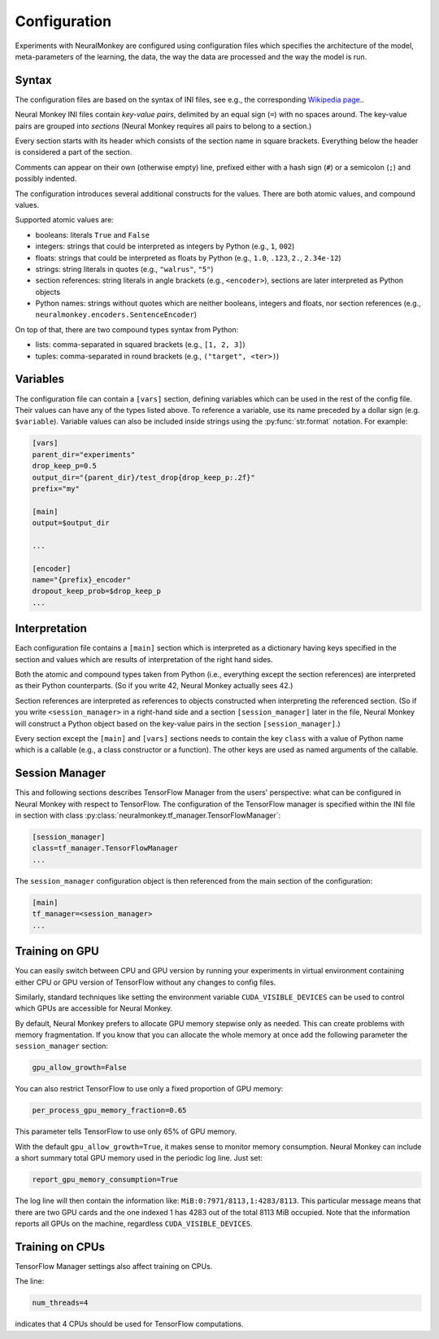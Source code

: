 Configuration
=============

Experiments with NeuralMonkey are configured using configuration files
which specifies the architecture of the model, meta-parameters of the
learning, the data, the way the data are processed and the way the model
is run.

Syntax
------

The configuration files are based on the syntax of INI files, see
e.g., the corresponding `Wikipedia
page <https://en.wikipedia.org/wiki/INI_file>`__..

Neural Monkey INI files contain
*key-value pairs*, delimited by an equal sign (``=``) with no spaces
around. The key-value pairs are grouped into
*sections* (Neural Monkey requires all pairs to belong to a section.)

Every section starts with its header which consists of the section
name in square brackets. Everything below the header is considered a
part of the section.

Comments can appear on their own (otherwise empty) line, prefixed either with a
hash sign (``#``) or a semicolon (``;``) and possibly indented.

The configuration introduces several additional constructs for the
values. There are both atomic values, and compound values.

Supported atomic values are:

-  booleans: literals ``True`` and ``False``

-  integers: strings that could be interpreted as integers by Python
   (e.g., ``1``, ``002``)

-  floats: strings that could be interpreted as floats by Python (e.g.,
   ``1.0``, ``.123``, ``2.``, ``2.34e-12``)

-  strings: string literals in quotes (e.g., ``"walrus"``, ``"5"``)

-  section references: string literals in angle brackets (e.g.,
   ``<encoder>``), sections are later interpreted as Python objects

-  Python names: strings without quotes which are neither booleans, integers
   and floats, nor section references (e.g.,
   ``neuralmonkey.encoders.SentenceEncoder``)

On top of that, there are two compound types syntax from Python:

-  lists: comma-separated in squared brackets (e.g., ``[1, 2, 3]``)

-  tuples: comma-separated in round brackets (e.g.,
   ``("target", <ter>)``)


Variables
---------

The configuration file can contain a ``[vars]`` section, defining
variables which can be used in the rest of the config file. Their values
can have any of the types listed above. To reference a variable, use its
name preceded by a dollar sign (e.g. ``$variable``). Variable values can
also be included inside strings using the :py:func:`str.format` notation.
For example:

.. code-block:: ini

  [vars]
  parent_dir="experiments"
  drop_keep_p=0.5
  output_dir="{parent_dir}/test_drop{drop_keep_p:.2f}"
  prefix="my"
 
  [main]
  output=$output_dir
 
  ...
  
  [encoder]
  name="{prefix}_encoder"
  dropout_keep_prob=$drop_keep_p
  ...

Interpretation
--------------

Each configuration file contains a ``[main]`` section which is
interpreted as a dictionary having keys specified in the section and
values which are results of interpretation of the right hand sides.

Both the atomic and compound types taken from Python (i.e., everything
except the section references) are interpreted as their Python
counterparts. (So if you write 42, Neural Monkey actually sees 42.)

Section references are interpreted as references to
objects constructed when interpreting the referenced section. (So if
you write ``<session_manager>`` in a right-hand side and a section
``[session_manager]`` later in the file, Neural Monkey will construct
a Python object based on the key-value pairs in the section
``[session_manager]``.)

Every section except the ``[main]`` and ``[vars]`` sections needs
to contain the key ``class`` with
a value of Python name which is a callable (e.g., a class constructor or a
function). The other keys are used as named arguments of the callable.

Session Manager
---------------

This and following sections describes TensorFlow Manager from the users' perspective: what
can be configured in Neural Monkey with respect to TensorFlow.  The
configuration of the TensorFlow manager is specified within the INI file in
section with class :py:class:`neuralmonkey.tf_manager.TensorFlowManager`:

.. code-block:: ini

  [session_manager]
  class=tf_manager.TensorFlowManager
  ...

The ``session_manager`` configuration object is then referenced from the main
section of the configuration:

.. code-block:: ini

  [main]
  tf_manager=<session_manager>
  ...


Training on GPU
---------------

You can easily switch between CPU and GPU version by running your experiments
in virtual environment containing either CPU or GPU version of TensorFlow
without any changes to config files.

Similarly, standard techniques like setting the environment variable
``CUDA_VISIBLE_DEVICES`` can be used to control which GPUs are accessible for
Neural Monkey.

By default, Neural Monkey prefers to allocate GPU memory stepwise only as
needed. This can create problems with memory
fragmentation. If you know that you can allocate the whole memory at once
add the following parameter the ``session_manager`` section:

.. code-block:: ini

  gpu_allow_growth=False

You can also restrict TensorFlow to use only a fixed proportion of GPU memory:

.. code-block:: ini

  per_process_gpu_memory_fraction=0.65

This parameter tells TensorFlow to use only 65% of GPU memory.

With the default ``gpu_allow_growth=True``, it makes sense to monitor memory
consumption. Neural Monkey can include a short summary total GPU memory used
in the periodic log line. Just set:

.. code-block:: ini

  report_gpu_memory_consumption=True

The log line will then contain the information like:
``MiB:0:7971/8113,1:4283/8113``. This particular message means that there are
two GPU cards and the one indexed 1 has 4283 out of the total 8113 MiB
occupied. Note that the information reports all GPUs on the machine, regardless
``CUDA_VISIBLE_DEVICES``.


Training on CPUs
----------------

TensorFlow Manager settings also affect training on CPUs.

The line:

.. code-block:: ini

  num_threads=4

indicates that 4 CPUs should be used for TensorFlow computations.
